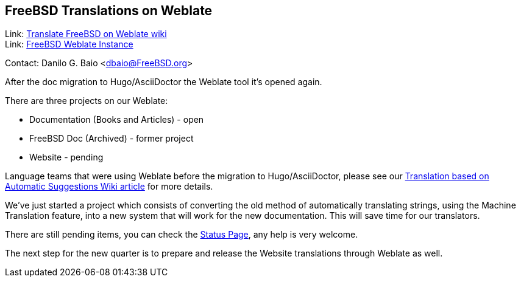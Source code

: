 == FreeBSD Translations on Weblate

Link: link:https://wiki.freebsd.org/DocTranslationOnWeblate[Translate FreeBSD on Weblate wiki] +
Link: link:https://translate-dev.freebsd.org/[FreeBSD Weblate Instance]

Contact: Danilo G. Baio <dbaio@FreeBSD.org>

After the doc migration to Hugo/AsciiDoctor the Weblate tool it's opened again.

There are three projects on our Weblate:

* Documentation (Books and Articles) - open
* FreeBSD Doc (Archived) - former project
* Website - pending

Language teams that were using Weblate before the migration to Hugo/AsciiDoctor, please see our link:https://wiki.freebsd.org/DocTranslationOnWeblate#Translation_based_on_Automatic_Suggestions[Translation based on Automatic Suggestions Wiki article] for more details.

We've just started a project which consists of converting the old method of automatically translating strings, using the Machine Translation feature, into a new system that will work for the new documentation.
This will save time for our translators.

There are still pending items, you can check the link:https://wiki.freebsd.org/DocTranslationOnWeblate#Status[Status Page], any help is very welcome.

The next step for the new quarter is to prepare and release the Website translations through Weblate as well.
